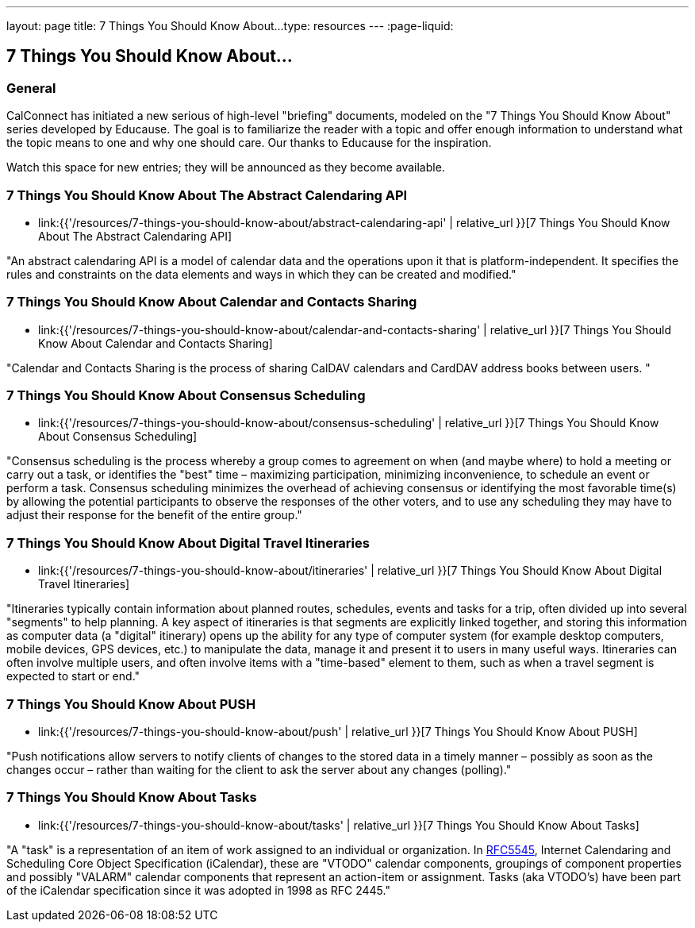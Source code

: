 ---
layout: page
title:  7 Things You Should Know About...
type: resources
---
:page-liquid:

== 7 Things You Should Know About...

=== General

CalConnect has initiated a new serious of high-level "briefing"
documents, modeled on the "7 Things You Should Know About" series
developed by Educause. The goal is to familiarize the reader with a
topic and offer enough information to understand what the topic means to
one and why one should care. Our thanks to Educause for the inspiration.

Watch this space for new entries; they will be announced as they become
available.

=== 7 Things You Should Know About The Abstract Calendaring API

* link:{{'/resources/7-things-you-should-know-about/abstract-calendaring-api' | relative_url }}[7 Things You Should Know About The Abstract Calendaring API]

"An abstract calendaring API is a model of calendar data and the
operations upon it that is platform-independent. It specifies the rules
and constraints on the data elements and ways in which they can be
created and modified."


=== 7 Things You Should Know About Calendar and Contacts Sharing

* link:{{'/resources/7-things-you-should-know-about/calendar-and-contacts-sharing' | relative_url }}[7 Things You Should Know About Calendar and Contacts Sharing]

"Calendar and Contacts Sharing is the process of sharing CalDAV
calendars and CardDAV address books between users. "


=== 7 Things You Should Know About Consensus Scheduling

* link:{{'/resources/7-things-you-should-know-about/consensus-scheduling' | relative_url }}[7 Things You Should Know About Consensus Scheduling]

"Consensus scheduling is the process whereby a group comes to agreement
on when (and maybe where) to hold a meeting or carry out a task, or
identifies the "best" time – maximizing participation, minimizing
inconvenience, to schedule an event or perform a task. Consensus
scheduling minimizes the overhead of achieving consensus or identifying
the most favorable time(s) by allowing the potential participants to
observe the responses of the other voters, and to use any scheduling
they may have to adjust their response for the benefit of the entire
group."


=== 7 Things You Should Know About Digital Travel Itineraries

* link:{{'/resources/7-things-you-should-know-about/itineraries' | relative_url }}[7 Things You Should Know About Digital Travel Itineraries]

"Itineraries typically contain information about planned routes,
schedules, events and tasks for a trip, often divided up into several
"segments" to help planning. A key aspect of itineraries is that
segments are explicitly linked together, and storing this information as
computer data (a "digital" itinerary) opens up the ability for any type
of computer system (for example desktop computers, mobile devices, GPS
devices, etc.) to manipulate the data, manage it and present it to users
in many useful ways. Itineraries can often involve multiple users, and
often involve items with a "time-based" element to them, such as when a
travel segment is expected to start or end."


=== 7 Things You Should Know About PUSH

* link:{{'/resources/7-things-you-should-know-about/push' | relative_url }}[7 Things You Should Know About PUSH]

"Push notifications allow servers to notify clients of changes to the
stored data in a timely manner – possibly as soon as the changes occur –
rather than waiting for the client to ask the server about any changes
(polling)."


=== 7 Things You Should Know About Tasks

* link:{{'/resources/7-things-you-should-know-about/tasks' | relative_url }}[7 Things You Should Know About Tasks]

"A "task" is a representation of an item of work assigned to an
individual or organization. In
http://www.ietf.org/rfc/rfc5545.txt[RFC5545], Internet Calendaring and
Scheduling Core Object Specification (iCalendar), these are "VTODO"
calendar components, groupings of component properties and possibly
"VALARM" calendar components that represent an action-item or
assignment. Tasks (aka VTODO's) have been part of the iCalendar
specification since it was adopted in 1998 as RFC 2445."

